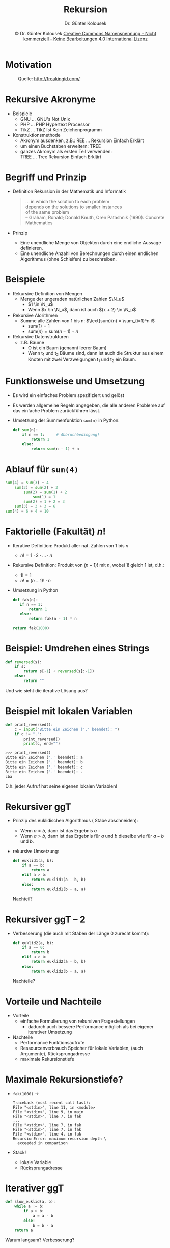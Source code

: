 #+TITLE: Rekursion
#+AUTHOR: Dr. Günter Kolousek
#+DATE: \copy Dr. Günter Kolousek \hspace{12ex} [[http://creativecommons.org/licenses/by-nc-nd/4.0/][Creative Commons Namensnennung - Nicht kommerziell - Keine Bearbeitungen 4.0 International Lizenz]]

#+OPTIONS: H:1 toc:nil
#+LATEX_CLASS: beamer
#+LATEX_CLASS_OPTIONS: [presentation]
#+BEAMER_THEME: Execushares
#+COLUMNS: %45ITEM %10BEAMER_ENV(Env) %10BEAMER_ACT(Act) %4BEAMER_COL(Col) %8BEAMER_OPT(Opt)

#+LATEX_HEADER:\usepackage{pgfpages}
# +LATEX_HEADER:\pgfpagesuselayout{2 on 1}[a4paper,border shrink=5mm]u
# +LATEX: \mode<handout>{\setbeamercolor{background canvas}{bg=black!5}}
#+LATEX_HEADER:\usepackage{xspace}
#+LATEX: \newcommand{\cpp}{C++\xspace}

#+LATEX_HEADER: \newcommand{\N}{\ensuremath{\mathbb{N}}\xspace}
#+LATEX_HEADER: \newcommand{\R}{\ensuremath{\mathbb{R}}\xspace}
#+LATEX_HEADER: \newcommand{\Z}{\ensuremath{\mathbb{Z}}\xspace}
#+LATEX_HEADER: \newcommand{\Q}{\ensuremath{\mathbb{Q}}\xspace}
#+LATEX_HEADER: \renewcommand{\C}{\ensuremath{\mathbb{C}}\xspace}
#+LATEX_HEADER: \renewcommand{\P}{\ensuremath{\mathcal{P}}\xspace}
#+LATEX_HEADER: \newcommand{\sneg}[1]{\ensuremath{\overline{#1}}\xspace}
#+LATEX_HEADER: \renewcommand{\mod}{\mbox{ mod }}

#+LATEX_HEADER: \newcommand{\eps}{\ensuremath{\varepsilon}\xspace}
# +LATEX_HEADER: \newcommand{\sub}[1]{\textsubscript{#1}}
# +LATEX_HEADER: \newcommand{\super}[1]{\textsuperscript{#1}}
#+LATEX_HEADER: \newcommand{\union}{\ensuremath{\cup}}

#+LATEX_HEADER: \newcommand{\sseq}{\ensuremath{\subseteq}\xspace}

#+LATEX_HEADER: \usepackage{textcomp}
#+LATEX_HEADER: \usepackage{ucs}
#+LaTeX_HEADER: \usepackage{float}

# +LaTeX_HEADER: \shorthandoff{"}

#+LATEX_HEADER: \newcommand{\imp}{\ensuremath{\rightarrow}\xspace}
#+LATEX_HEADER: \newcommand{\ar}{\ensuremath{\rightarrow}\xspace}
#+LATEX_HEADER: \newcommand{\bicond}{\ensuremath{\leftrightarrow}\xspace}
#+LATEX_HEADER: \newcommand{\biimp}{\ensuremath{\leftrightarrow}\xspace}
#+LATEX_HEADER: \newcommand{\conj}{\ensuremath{\wedge}\xspace}
#+LATEX_HEADER: \newcommand{\disj}{\ensuremath{\vee}\xspace}
#+LATEX_HEADER: \newcommand{\anti}{\ensuremath{\underline{\vee}}\xspace}
#+LATEX_HEADER: \newcommand{\lnegx}{\ensuremath{\neg}\xspace}
#+LATEX_HEADER: \newcommand{\lequiv}{\ensuremath{\Leftrightarrow}\xspace}
#+LATEX_HEADER: \newcommand{\limp}{\ensuremath{\Rightarrow}\xspace}
#+LATEX_HEADER: \newcommand{\aR}{\ensuremath{\Rightarrow}\xspace}
#+LATEX_HEADER: \newcommand{\lto}{\ensuremath{\leadsto}\xspace}

#+LATEX_HEADER: \renewcommand{\neg}{\ensuremath{\lnot}\xspace}

#+LATEX_HEADER: \newcommand{\eset}{\ensuremath{\emptyset}\xspace}

* Motivation
\vspace{2em}
#+CAPTION: Quelle: http://freakingid.com/
#+ATTR_LaTeX: :width 0.8\textwidth
[[./recursive.jpg]]

* Rekursive Akronyme
- Beispiele
  - GNU ... GNU's Not Unix
  - PHP ... PHP Hypertext Processor
  - TikZ ... TikZ Ist Kein Zeichenprogramm
- Konstruktionsmethode
  - Akronym ausdenken, z.B.: REE ... Rekursion Einfach Erklärt
  - um einen Buchstaben erweitern: TREE
  - ganzes Akronym als ersten Teil verwenden: \\
    TREE ... Tree Rekursion Einfach Erklärt

* Begriff und Prinzip
- Definition
  Rekursion in der Mathematik und Informatik
  #+begin_quote
  ... in which the solution to each problem \\
  depends on the solutions to smaller instances \\
  of the same problem \\
  -- Graham, Ronald; Donald Knuth, Oren Patashnik (1990). Concrete Mathematics
  #+end_quote
- Prinzip
  - Eine unendliche Menge von Objekten durch eine endliche Aussage
    definieren.
  - Eine unendliche Anzahl von Berechnungen durch einen endlichen
    Algorithmus (ohne Schleifen) zu beschreiben.

* Beispiele
- Rekursive Definition von Mengen
  - Menge der ungeraden natürlichen Zahlen $\N_u$
    - $1 \in \N_u$
    - Wenn $x \in \N_u$, dann ist auch $(x + 2) \in \N_u$
- Rekursive Alorithmen
  - Summe alle Zahlen von 1 bis n: $\text{sum}(n) = \sum_{i=1}^n i$
    - $\text{sum}(1) = 1$
    - $\text{sum}(n) = \text{sum}(n - 1) + n$
- Rekursive Datenstrukturen
  - z.B. Bäume
    - O ist ein Baum (genannt leerer Baum)
    - Wenn t_1 und t_2 Bäume sind, dann ist auch die Struktur aus einem
      Knoten mit zwei Verzweigungen t_1 und t_2 ein Baum.

* Funktionsweise und Umsetzung
- Es wird ein einfaches Problem spezifiziert und gelöst
- Es werden allgemeine Regeln angegeben, die alle anderen Probleme 
  auf das einfache Problem zurückführen lässt.
- Umsetzung der Summenfunktion =sum(n)= in Python:
  #+begin_src python
  def sum(n):
      if n == 1:     # Abbruchbedingung!
          return 1
      else:
          return sum(n - 1) + n
  #+end_src
      
* Ablauf für =sum(4)=
#+begin_src python
sum(4) = sum(3) + 4
    sum(3) = sum(2) + 3
        sum(2) = sum(1) + 2
            sum(1) = 1
        sum(2) = 1 + 2 = 3
    sum(3) = 3 + 3 = 6
sum(4) = 6 + 4 = 10
#+end_src

* Faktorielle (Fakultät) $n!$
\vspace{1em}
- Iterative Definition: Produkt aller nat. Zahlen von 1 bis $n$
  - $n! = 1\cdot 2\cdot ... \cdot n$
- Rekursive Definition: Produkt von $(n-1)!$ mit $n$,
  wobei 1! gleich 1 ist, d.h.:
  - $1! = 1$
  - $n! = (n-1)! \cdot n$
- Umsetzung in Python
  #+begin_src python
  def fak(n):
     if n == 1:
         return 1
     else:
         return fak(n - 1) * n

  return fak(1000)
  #+end_src

* Beispiel: Umdrehen eines Strings
#+begin_src python
def reversed(s):
    if s:
        return s[-1] + reversed(s[:-1])
    else:
        return ""
#+end_src
Und wie sieht die iterative Lösung aus?

* Beispiel mit lokalen Variablen
#+begin_src python
def print_reversed():
    c = input("Bitte ein Zeichen ('.' beendet): ")
    if c != ".":
        print_reversed()
        print(c, end="")
#+end_src
#+begin_src python
>>> print_reversed()
Bitte ein Zeichen ('.' beendet): a
Bitte ein Zeichen ('.' beendet): b
Bitte ein Zeichen ('.' beendet): c
Bitte ein Zeichen ('.' beendet): .
cba
#+end_src
D.h. jeder Aufruf hat seine eigenen lokalen Variablen!

* Rekursiver ggT
\vspace{1em}
- Prinzip des euklidischen Algorithmus (\lto Stäbe abschneiden):
  - Wenn $a = b$, dann ist das Ergebnis $a$
  - Wenn $a > b$, dann ist das Ergebnis für $a$ und $b$ dieselbe wie
    für $a-b$ und $b$.
- rekursive Umsetzung:
  #+begin_src python
  def euklid1(a, b):
      if a == b:
          return a
      elif a > b:
          return euklid1(a - b, b)
      else:
          return euklid1(b - a, a)
  #+end_src
  Nachteil?

* Rekursiver ggT -- 2
- Verbesserung (die auch mit Stäben der Länge 0 zurecht kommt):
  #+begin_src python
  def euklid2(a, b):
      if a == 0:
          return b
      elif a > b:
          return euklid2(a - b, b)
      else:
          return euklid2(b - a, a)
  #+end_src
  Nachteile?

* Vorteile und Nachteile
- Vorteile
  - einfache Formulierung von rekursiven Fragestellungen
    - dadurch auch bessere Performance möglich als bei eigener
      iterativer Umsetzung
- Nachteile
  - Performance \lto Funktionsaufrufe
  - Ressourcenverbrauch \lto Speicher für lokale Variablen,
    (auch Argumente), Rücksprungadresse
  - maximale Rekursionstiefe

* Maximale Rekursionstiefe?
\vspace{1em}
- =fak(1000)= \to
  #+begin_example
  Traceback (most recent call last):
  File "<stdin>", line 11, in <module>
  File "<stdin>", line 9, in main
  File "<stdin>", line 7, in fak
  ...
  File "<stdin>", line 7, in fak
  File "<stdin>", line 7, in fak
  File "<stdin>", line 4, in fak
  RecursionError: maximum recursion depth \
    exceeded in comparison
  #+end_example
- Stack!
  - lokale Variable
  - Rücksprungadresse

* Iterativer ggT
#+begin_src python
def slow_euklid(a, b):
    while a != b:
        if a > b:
            a = a - b
        else:
            b = b - a
    return a
#+end_src
Warum langsam? Verbesserung?

* Iterativer ggT -- 2
#+begin_src python
def fast_euklid1(a, b):
    if a < b:  # Stab a muss groesser sein!
        a, b = b, a
    while b > 0:
        r = a % b # wiederholtes Abziehen vermeiden
        a = b
        b = r
    return a
#+end_src
Kürzer möglich?

* Iterativer ggT -- 3
#+begin_src python
def fast_euklid2(a, b):
    while b > 0:  # oder b != 0
        r = a % b
        a = b
        b = r
    return a
#+end_src
Dadurch ein Schleifendurchgang mehr...

Geht es noch kürzer?

* Iterativer ggT -- 4 
#+begin_src python
def fast_euklid3(a, b):
    while b:  # Abkuerzung fuer: b != 0
        # Elimination der Zwischenvariable:
        a, b = b, a % b
    return a
#+end_src
Kürzer geht es nicht mehr!

* Rekursiver ggT -- 3
Hmm,... kann man nicht die Tricks der iterativen Variante wiederverwenden?
#+begin_src python
def euklid3(a, b):
    if a == 0:
        return b
    else:
        return euklid3(b, a % b)
#+end_src
Aber wie gesagt: in diesem Fall ist die iterative Variante
viel vernünftiger!
    
* Binäre Suche
- Problemstellung: Suche eines Datensatzes in einer sortierten direkt
  zugreifbaren Sequenz.
- Prinzip:
  a. vergleiche Suchschlüssel mit dem mittleren Eintrag
  b. wenn gleich, dann hat man den gesuchten Datensatz gefunden
  c. wenn kleiner, dann in der linken Hälfte weitersuchen
  d. anderenfalls in der rechten Hälfte weitersuchen

* Binäre Suche -- 2
\vspace{1.5em}
#+begin_src python
def binary_search(seq, key):
    left = 0
    right = len(seq) - 1
    while left <= right:
        mid = (left + right) // 2
        if seq[mid] == key:
            return mid
        elif seq[mid] > key:
            right = mid - 1
        else:
            left = mid + 1
    return None
#+end_src
- Wie sieht der rekursive Algorithmus aus?
- iterativ ist wiederum günstiger, aber wie sieht es aus mit...

* Türme von Hanoi
- Geschichte
  - 64 Scheiben, je Scheibe 1 Sekunde: 585 Milliarden Jahre!
#+begin_src python
def hanoi(n, src, dst, aux):
    """Loese Tuerme von Hanoi mit n Tuermen
       von src nach dst ueber aux"""
    if n > 1:
        hanoi(n-1, src, aux, dst)
    print("Scheibe von", src, "nach", dst)
    if n > 1:
        hanoi(n-1, aux, dst, src)
#+end_src

* Hilbert-Kurve
- nach dem "Erfinder" D. Hilbert (1891)
- Hilbertkurve H_1 \hspace{1em}
  #+ATTR_LaTeX: :width 0.4cm :placement [H]
  [[./hilbert1.png]]
- Hilbertkurve H_2 \hspace{1em}
  #+ATTR_LaTeX: :width 0.8cm :placement [H]
  [[./hilbert2.png]]
- Hilbertkurve H_3 \hspace{1em}
  #+ATTR_LaTeX: :width 1.6cm :placement [H]
  [[./hilbert3.png]]

* Hilbert-Kurve -- 2
- Hilbertkurve H_4 \\
  #+ATTR_LaTeX: :width 3.2cm :placement [H]
  [[./hilbert4.png]]

* Hilbert-Kurve -- 3
\vspace{1em}
- Hilbertkurve H_5 \\
  #+ATTR_LaTeX: :width 6.4cm :placement [H]
  [[./hilbert5.png]]

* Hilbert-Kurve -- 4
#+begin_src python
def hilbert(level, angle=90):
    if level:
        right(angle)
        hilbert(level - 1, -angle)
        forward(size)
        left(angle)
        hilbert(level - 1, angle)
        forward(size)
        hilbert(level - 1, angle)
        left(angle)
        forward(size)
        hilbert(level - 1, -angle)
        right(angle)
#+end_src

* Reihenfolge von Befehlen
- vor dem Aufruf:
  #+begin_src python
  def print_str(s):
      print(s[0], end="")
      if s[1:]:
          print_str(s[1:])
  #+end_src
  liefert: =abc=
\vspace{0.25em}
- nach dem Aufruf:
  #+begin_src python
  def print_str(s):
      if s[1:]:
          print_str(s[1:])
      print(s[0], end="")
  #+end_src
  liefert: =cba=

* Theorie -- Allgemeines
- Direkte Rekursion: Funktion f ruft sich selbst auf.
- Indirekte Rekursion: Funktion f ruft Funktion g auf, die wiederum
  Funktion f aufruft.
- Umsetzung von Rekursion in Iteration
  - Ist dies immer möglich?
    - Ja, aber nicht immer sinnvoll! Siehe Vorteile!
    - Jeder rekursiver Algorithmus in iterativer Variante möglich!

* Endrekursion (tail recursion)
\vspace{1em}
- Eine rekursive Funktion f ist /endrekursiv/, wenn der rekursive
  Funktionsaufruf die letzte Aktion zur Berechnung von f ist.
  - Die Funktion =euklid3= ist endrekursiv.
  - Die Funktion =fak= ist *nicht* endrekursiv.
- Eine endrekursive Funktion ist strikt /endrekursiv/ (/strictly tail-recursive)/, wenn
  im Funktionsaufruf genau/nur die die formalen Parameter
  als Argumente übergeben werden.
  - Achtung: Oft wird der Begriff /endrekursiv/ anstatt /strikt endrekursiv/
    verwendet.
- Strikt endrekursive Funktionen können in eine iterative
  Form gewandelt werden!
  - aber wie?

* Umwandlung in iterative Form
#+begin_src python
def fak(n):
   if n == 1:
       return 1
   else:
       return fak(n - 1) * n
#+end_src
nicht endrekursiv!\pause\newline
\hspace*{2em}da Multiplikation die letzte Operation darstellt

* Umwandlung in iterative Form -- 2
#+begin_src python
def fak(n, acc=1):
    if n == 1:
        return acc
    else:
        return fak(n - 1, n * acc)
#+end_src
... Zwischenschritt: ein rekursiver Funktionsaufruf alleine
(endrekursiv)

* Umwandlung in iterative Form -- 3
#+begin_src python
def fak(n, acc=1):
   if n == 1:
       return acc
   else:
       acc = acc * n
       n = n - 1
       return fak(n, acc)
#+end_src
strikt endrekursiv!
  
* Umwandlung in iterative Form -- 4
#+begin_src python
def fak(n, acc=1):
    while (True):
        if n == 1:
            return acc
        else:
            acc = acc * n
            n = n - 1
#+end_src
iterativ!

